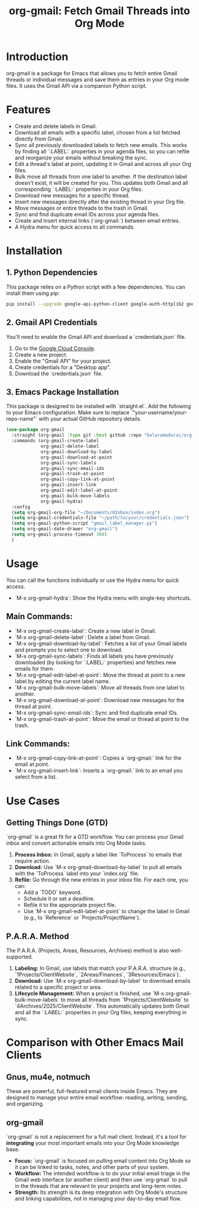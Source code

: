 #+TITLE: org-gmail: Fetch Gmail Threads into Org Mode

* Introduction

org-gmail is a package for Emacs that allows you to fetch entire Gmail threads or individual messages and save them as entries in your Org mode files. It uses the Gmail API via a companion Python script.

* Features

- Create and delete labels in Gmail.
- Download all emails with a specific label, chosen from a list fetched directly from Gmail.
- Sync all previously downloaded labels to fetch new emails. This works by finding all `:LABEL:` properties in your agenda files, so you can refile and reorganize your emails without breaking the sync.
- Edit a thread's label at point, updating it in Gmail and across all your Org files.
- Bulk move all threads from one label to another. If the destination label doesn't exist, it will be created for you. This updates both Gmail and all corresponding `:LABEL:` properties in your Org files.
- Download new messages for a specific thread.
- Insert new messages directly after the existing thread in your Org file.
- Move messages or entire threads to the trash in Gmail.
- Sync and find duplicate email IDs across your agenda files.
- Create and insert internal links (`org-gmail:`) between email entries.
- A Hydra menu for quick access to all commands.

* Installation

** 1. Python Dependencies

This package relies on a Python script with a few dependencies. You can install them using pip:

#+BEGIN_SRC sh
pip install --upgrade google-api-python-client google-auth-httplib2 google-auth-oauthlib html2text pytz
#+END_SRC

** 2. Gmail API Credentials

You'll need to enable the Gmail API and download a `credentials.json` file.

1. Go to the [[https://console.developers.google.com/][Google Cloud Console]].
2. Create a new project.
3. Enable the "Gmail API" for your project.
4. Create credentials for a "Desktop app".
5. Download the `credentials.json` file.

** 3. Emacs Package Installation

This package is designed to be installed with `straight.el`. Add the following to your Emacs configuration. Make sure to replace `"your-username/your-repo-name"` with your actual GitHub repository details.

#+BEGIN_SRC emacs-lisp
  (use-package org-gmail
    :straight (org-gmail :type git :host github :repo "balaramadurai/org-gmail")
    :commands (org-gmail-create-label
               org-gmail-delete-label
               org-gmail-download-by-label
               org-gmail-download-at-point
               org-gmail-sync-labels
               org-gmail-sync-email-ids
               org-gmail-trash-at-point
               org-gmail-copy-link-at-point
               org-gmail-insert-link
               org-gmail-edit-label-at-point
               org-gmail-bulk-move-labels
               org-gmail-hydra)
    :config
    (setq org-gmail-org-file "~/Documents/0Inbox/index.org")
    (setq org-gmail-credentials-file "~/path/to/your/credentials.json")
    (setq org-gmail-python-script "gmail_label_manager.py")
    (setq org-gmail-date-drawer "org-gmail")
    (setq org-gmail-process-timeout 300)
    )
#+END_SRC

* Usage

You can call the functions individually or use the Hydra menu for quick access.

- `M-x org-gmail-hydra`: Show the Hydra menu with single-key shortcuts.

** Main Commands:
- `M-x org-gmail-create-label`: Create a new label in Gmail.
- `M-x org-gmail-delete-label`: Delete a label from Gmail.
- `M-x org-gmail-download-by-label`: Fetches a list of your Gmail labels and prompts you to select one to download.
- `M-x org-gmail-sync-labels`: Finds all labels you have previously downloaded (by looking for `:LABEL:` properties) and fetches new emails for them.
- `M-x org-gmail-edit-label-at-point`: Move the thread at point to a new label by editing the current label name.
- `M-x org-gmail-bulk-move-labels`: Move all threads from one label to another.
- `M-x org-gmail-download-at-point`: Download new messages for the thread at point.
- `M-x org-gmail-sync-email-ids`: Sync and find duplicate email IDs.
- `M-x org-gmail-trash-at-point`: Move the email or thread at point to the trash.

** Link Commands:
- `M-x org-gmail-copy-link-at-point`: Copies a `org-gmail:` link for the email at point.
- `M-x org-gmail-insert-link`: Inserts a `org-gmail:` link to an email you select from a list.

* Use Cases

** Getting Things Done (GTD)

`org-gmail` is a great fit for a GTD workflow. You can process your Gmail inbox and convert actionable emails into Org Mode tasks.

1.  **Process Inbox:** In Gmail, apply a label like `ToProcess` to emails that require action.
2.  **Download:** Use `M-x org-gmail-download-by-label` to pull all emails with the `ToProcess` label into your `index.org` file.
3.  **Refile:** Go through the new entries in your inbox file. For each one, you can:
    -   Add a `TODO` keyword.
    -   Schedule it or set a deadline.
    -   Refile it to the appropriate project file.
    -   Use `M-x org-gmail-edit-label-at-point` to change the label in Gmail (e.g., to `Reference` or `Projects/ProjectName`).

** P.A.R.A. Method

The P.A.R.A. (Projects, Areas, Resources, Archives) method is also well-supported.

1.  **Labeling:** In Gmail, use labels that match your P.A.R.A. structure (e.g., `1Projects/ClientWebsite`, `2Areas/Finances`, `3Resources/Emacs`).
2.  **Download:** Use `M-x org-gmail-download-by-label` to download emails related to a specific project or area.
3.  **Lifecycle Management:** When a project is finished, use `M-x org-gmail-bulk-move-labels` to move all threads from `1Projects/ClientWebsite` to `4Archives/2025/ClientWebsite`. This automatically updates both Gmail and all the `:LABEL:` properties in your Org files, keeping everything in sync.

* Comparison with Other Emacs Mail Clients

** Gnus, mu4e, notmuch

These are powerful, full-featured email clients inside Emacs. They are designed to manage your entire email workflow: reading, writing, sending, and organizing.

** org-gmail

`org-gmail` is not a replacement for a full mail client. Instead, it's a tool for *integrating* your most important emails into your Org Mode knowledge base.

-   **Focus:** `org-gmail` is focused on pulling email content into Org Mode so it can be linked to tasks, notes, and other parts of your system.
-   **Workflow:** The intended workflow is to do your initial email triage in the Gmail web interface (or another client) and then use `org-gmail` to pull in the threads that are relevant to your projects and long-term notes.
-   **Strength:** Its strength is its deep integration with Org Mode's structure and linking capabilities, not in managing your day-to-day email flow.
